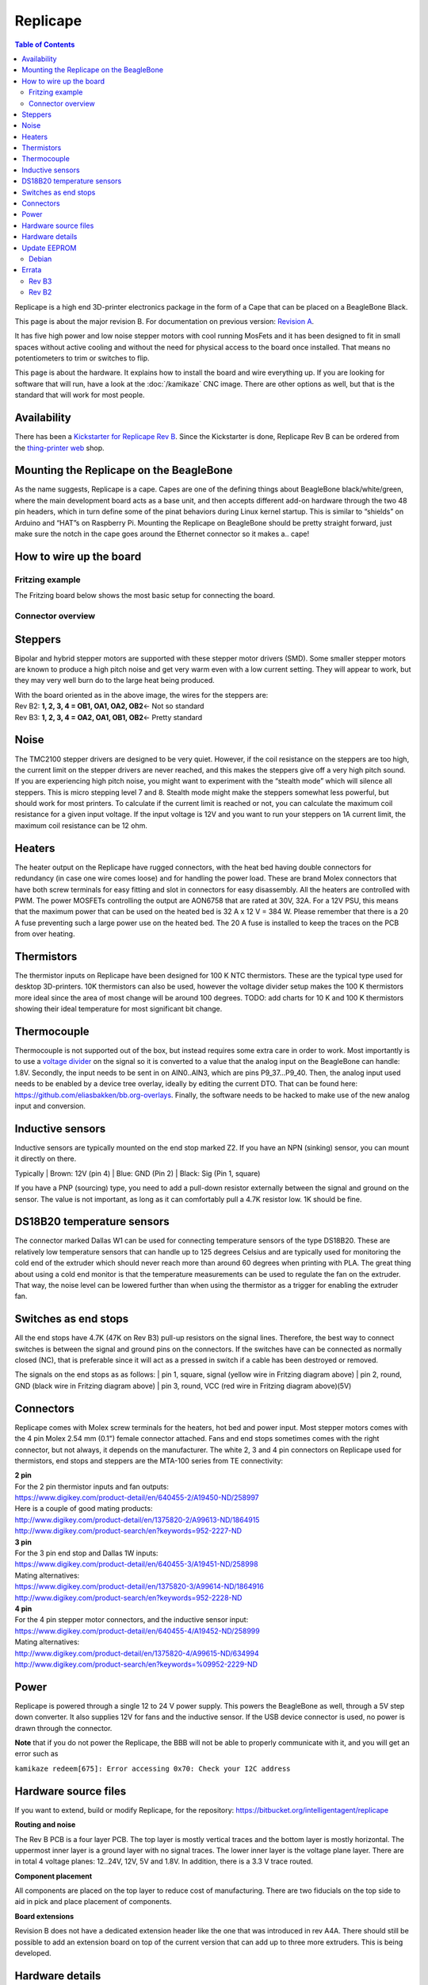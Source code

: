 Replicape
=========

..  figure:: ./images/replicape_header.png
    :figclass: inline

..  contents:: Table of Contents
    :depth: 2
    :local:

Replicape is a high end 3D-printer electronics package in the form of a
Cape that can be placed on a BeagleBone Black.

This page is about the major revision B. For documentation on previous version: `Revision A </2.0.8/replicape.html>`_.

It has five high power and low noise stepper motors
with cool running MosFets and it has been designed to fit in small
spaces without active cooling and without the need for physical access
to the board once installed. That means no potentiometers to trim or
switches to flip.

This page is about the hardware. It explains how to install the board
and wire everything up. If you are looking for software that will run,
have a look at the :doc:`/kamikaze` CNC image. There are other
options as well, but that is the standard that will work for most
people.

Availability
------------

There has been a `Kickstarter for Replicape Rev B`__.
Since the Kickstarter is done, Replicape Rev B can be ordered from the `thing-printer web`__ shop.

__ https://www.kickstarter.com/projects/1924187374/replicape-a-smart-and-quiet-3d-printer-control-boa
__ http://www.thing-printer.com/product/replicape/

Mounting the Replicape on the BeagleBone
----------------------------------------

As the name suggests, Replicape is a cape. Capes are one of the defining
things about BeagleBone black/white/green, where the main development
board acts as a base unit, and then accepts different add-on hardware
through the two 48 pin headers, which in turn define some of the pinat
behaviors during Linux kernel startup. This is similar to “shields” on
Arduino and “HAT”s on Raspberry Pi. Mounting the Replicape on BeagleBone
should be pretty straight forward, just make sure the notch in the cape
goes around the Ethernet connector so it makes a.. cape!

How to wire up the board
------------------------

Fritzing example
~~~~~~~~~~~~~~~~

The Fritzing board below shows the most basic setup for connecting the board.

..  figure:: ./images/replicape_b3.png

Connector overview
~~~~~~~~~~~~~~~~~~

..  figure:: ./images/replicape_bla.png

Steppers
--------

Bipolar and hybrid stepper motors are supported with these stepper motor
drivers (SMD). Some smaller stepper motors are known to produce a high
pitch noise and get very warm even with a low current setting. They will
appear to work, but they may very well burn do to the large heat being
produced.

| With the board oriented as in the above image, the wires for the
  steppers are:
| Rev B2: **1, 2, 3, 4 = OB1, OA1, OA2, OB2**\ <- Not so standard
| Rev B3: **1, 2, 3, 4 = OA2, OA1, OB1, OB2**\ <- Pretty standard

Noise
-----

The TMC2100 stepper drivers are designed to be very quiet. However, if
the coil resistance on the steppers are too high, the current limit on
the stepper drivers are never reached, and this makes the steppers give
off a very high pitch sound. If you are experiencing high pitch noise,
you might want to experiment with the “stealth mode” which will silence
all steppers. This is micro stepping level 7 and 8. Stealth mode might
make the steppers somewhat less powerful, but should work for most
printers. To calculate if the current limit is reached or not, you can
calculate the maximum coil resistance for a given input voltage. If the
input voltage is 12V and you want to run your steppers on 1A current
limit, the maximum coil resistance can be 12 ohm.

Heaters
-------

The heater output on the Replicape have rugged connectors, with the heat
bed having double connectors for redundancy (in case one wire comes
loose) and for handling the power load. These are brand Molex connectors
that have both screw terminals for easy fitting and slot in connectors
for easy disassembly. All the heaters are controlled with PWM. The power
MOSFETs controlling the output are AON6758 that are rated at 30V, 32A.
For a 12V PSU, this means that the maximum power that can be used on the
heated bed is 32 A x 12 V = 384 W. Please remember that there is a 20 A
fuse preventing such a large power use on the heated bed. The 20 A fuse
is installed to keep the traces on the PCB from over heating.

Thermistors
-----------

The thermistor inputs on Replicape have been designed for 100 K NTC
thermistors. These are the typical type used for desktop 3D-printers.
10K thermistors can also be used, however the voltage divider setup
makes the 100 K thermistors more ideal since the area of most change
will be around 100 degrees. TODO: add charts for 10 K and 100 K
thermistors showing their ideal temperature for most significant bit
change.

Thermocouple
------------

Thermocouple is not supported out of the box, but instead requires some
extra care in order to work. Most importantly is to use a `voltage
divider <https://en.wikipedia.org/wiki/Voltage_divider>`__ on the signal
so it is converted to a value that the analog input on the BeagleBone
can handle: 1.8V. Secondly, the input needs to be sent in on AIN0..AIN3,
which are pins P9\_37...P9\_40. Then, the analog input used needs to be
enabled by a device tree overlay, ideally by editing the current DTO.
That can be found here: https://github.com/eliasbakken/bb.org-overlays.
Finally, the software needs to be hacked to make use of the new analog
input and conversion.

Inductive sensors
-----------------

Inductive sensors are typically mounted on the end stop marked Z2. If
you have an NPN (sinking) sensor, you can mount it directly on there.

Typically
| Brown: 12V (pin 4)
| Blue: GND (Pin 2)
| Black: Sig (Pin 1, square)

If you have a PNP (sourcing) type, you need to add a pull-down
resistor externally between the signal and ground on the sensor. The
value is not important, as long as it can comfortably pull a 4.7K
resistor low. 1K should be fine.

DS18B20 temperature sensors
---------------------------

The connector marked Dallas W1 can be used for connecting temperature
sensors of the type DS18B20. These are relatively low temperature
sensors that can handle up to 125 degrees Celsius and are typically used
for monitoring the cold end of the extruder which should never reach
more than around 60 degrees when printing with PLA. The great thing
about using a cold end monitor is that the temperature measurements can
be used to regulate the fan on the extruder. That way, the noise level
can be lowered further than when using the thermistor as a trigger for
enabling the extruder fan.

Switches as end stops
---------------------

All the end stops have 4.7K (47K on Rev B3) pull-up resistors on the
signal lines. Therefore, the best way to connect switches is between the
signal and ground pins on the connectors. If the switches have can be
connected as normally closed (NC), that is preferable since it will act
as a pressed in switch if a cable has been destroyed or removed.

The signals on the end stops as as follows:
| pin 1, square, signal (yellow wire in Fritzing diagram above)
| pin 2, round, GND (black wire in Fritzing diagram above)
| pin 3, round, VCC (red wire in Fritzing diagram above)(5V)

Connectors
----------

Replicape comes with Molex screw terminals for the heaters, hot bed
and power input. Most stepper motors comes with the 4 pin Molex 2.54 mm (0.1")
female connector attached. Fans and end stops sometimes
comes with the right connector, but not always, it depends on the
manufacturer. The white 2, 3 and 4 pin connectors on Replicape used
for thermistors, end stops and steppers are the MTA-100 series from TE
connectivity:

| **2 pin**
| For the 2 pin thermistor inputs and fan outputs:
| https://www.digikey.com/product-detail/en/640455-2/A19450-ND/258997
| Here is a couple of good mating products:
| http://www.digikey.com/product-detail/en/1375820-2/A99613-ND/1864915
| http://www.digikey.com/product-search/en?keywords=952-2227-ND

| **3 pin**
| For the 3 pin end stop and Dallas 1W inputs:
| https://www.digikey.com/product-detail/en/640455-3/A19451-ND/258998
| Mating alternatives:
| https://www.digikey.com/product-detail/en/1375820-3/A99614-ND/1864916
| http://www.digikey.com/product-search/en?keywords=952-2228-ND

| **4 pin**
| For the 4 pin stepper motor connectors, and the inductive sensor input:
| https://www.digikey.com/product-detail/en/640455-4/A19452-ND/258999
| Mating alternatives:
| http://www.digikey.com/product-detail/en/1375820-4/A99615-ND/634994
| http://www.digikey.com/product-search/en?keywords=%09952-2229-ND

Power
-----

Replicape is powered through a single 12 to 24 V power supply. This
powers the BeagleBone as well, through a 5V step down converter. It also
supplies 12V for fans and the inductive sensor. If the USB device
connector is used, no power is drawn through the connector.

**Note** that if you do not power the Replicape, the BBB will not be
able to properly communicate with it, and you will get an error such as

``kamikaze redeem[675]: Error accessing 0x70: Check your I2C address``

Hardware source files
---------------------

If you want to extend, build or modify Replicape, for the repository:
https://bitbucket.org/intelligentagent/replicape

**Routing and noise**

The Rev B PCB is a four layer PCB. The top layer is mostly vertical
traces and the bottom layer is mostly horizontal. The uppermost inner
layer is a ground layer with no signal traces. The lower inner layer
is the voltage plane layer. There are in total 4 voltage planes:
12..24V, 12V, 5V and 1.8V. In addition, there is a 3.3 V trace routed.

**Component placement**

All components are placed on the top layer to reduce cost of
manufacturing. There are two fiducials on the top side to aid in pick
and place placement of components.

**Board extensions**

Revision B does not have a dedicated extension header like the one
that was introduced in rev A4A. There should still be possible to add
an extension board on top of the current version that can add up to
three more extruders. This is being developed.

Hardware details
----------------

**Pins on the BeagleBone used by replicape**

Below is a diagram of the pins that have been used on the BeagleBone.

..  figure:: ./images/replicape_pinout_rev_b3.png
    :figclass: inline


**Stepper Motor Controllers**

There are 5 Stepper Motor Controllers (SMDs) of the type `TMC2100 datasheet`__
on Replicape. With the right stepper motors, they reduce the noise
level a lot compared to other, similar type SMDs. The peak current is
rated at 2.5 A, with an RMS current pr phase of 1.2 A. TMC2100 has
over temperature protection. If skipped steps occur, it might be due
to over heating. To distribute heat better, there are exposed areas
directly under the stepper drivers where heat sinks can be mounted. In
that case, you may want to consider adding active cooling to lead the
air flow away from the gap between the BeagleBone and the cape.

__  http://www.trinamic.com/products/integrated-circuits/stepper-power-driver/tmc2100

**High power MOSFETs**

3 X `SIRA34DP-T1-GE3 <http://media.digikey.com/pdf/Data%20Sheets/Vishay%20Siliconix%20PDFs/sira34dp.pdf>`_
| Maximum voltage: 30V
| Maximum current: 40A

**Low Power MOSFETs**

| 4X AO7400
| Maximum voltage: 30 V
| Maximum current: 1.7 A


**Thermistor inputs**

The thermistor inputs have a first order low pass filter with a cut
off frequency of 3.4 Hz. Since only slow moving signals are measured,
this cuts out all capacitive influence from the high power heater
cables that typically run in parallel with the thermistor cables.

**Power management**
Replicape has two step down voltage regulators or 5V and 12V, both
built using Richtec RT8268GFP.

Update EEPROM
-------------

The EEPROM on the Replicape should be updated when it arrives. If not, here are the instructions on how to update it.

.. _EEPromFlash:

Debian
~~~~~~

On the Debian/kamikaze image::

    sudo -s
    wget https://bitbucket.org/intelligentagent/replicape/raw/bf08295bbb5e98ce6bff60097fe9b78d96002654/eeprom/Replicape_00B3.eeprom
    cat Replicape_00B3.eeprom > /sys/bus/i2c/drivers/at24/2-0054/at24-1/nvmem
    exit

Errata
------

Rev B3
~~~~~~

The first batch revision is Rev B3

- Power save mode is not implemented correctly. Therefore there will be some 3 seconds of noise from the steppers until u-boot can configure the SPI registers correctly.
- Some boards have shipped without the EEPROM flashed. To fix that: :ref:`EEPromFlash`

Rev B2
~~~~~~

Replicape Revision B2 has a hardware error. This board was only
manufactured for beta testing and has “developer edition” clearly shown
on the board. The error is that 470K resistors were mounted instead of
4.7K for the thermistor voltage divider. The resistors were manually
changed to 5.1K resistors. The thermistor voltage divider resistance
value is changed in software to reflect this.
